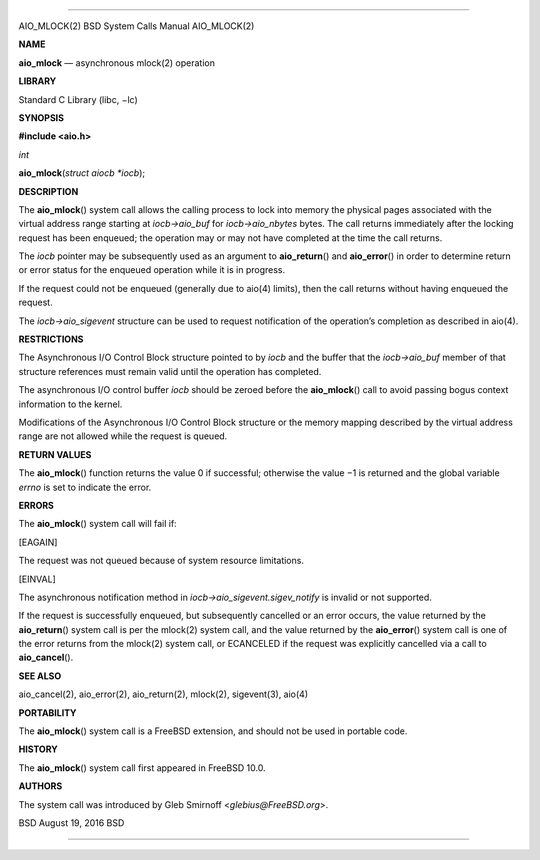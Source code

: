 --------------

AIO_MLOCK(2) BSD System Calls Manual AIO_MLOCK(2)

**NAME**

**aio_mlock** — asynchronous mlock(2) operation

**LIBRARY**

Standard C Library (libc, −lc)

**SYNOPSIS**

**#include <aio.h>**

*int*

**aio_mlock**\ (*struct aiocb *iocb*);

**DESCRIPTION**

The **aio_mlock**\ () system call allows the calling process to lock
into memory the physical pages associated with the virtual address range
starting at *iocb->aio_buf* for *iocb->aio_nbytes* bytes. The call
returns immediately after the locking request has been enqueued; the
operation may or may not have completed at the time the call returns.

The *iocb* pointer may be subsequently used as an argument to
**aio_return**\ () and **aio_error**\ () in order to determine return or
error status for the enqueued operation while it is in progress.

If the request could not be enqueued (generally due to aio(4) limits),
then the call returns without having enqueued the request.

The *iocb->aio_sigevent* structure can be used to request notification
of the operation’s completion as described in aio(4).

**RESTRICTIONS**

The Asynchronous I/O Control Block structure pointed to by *iocb* and
the buffer that the *iocb->aio_buf* member of that structure references
must remain valid until the operation has completed.

The asynchronous I/O control buffer *iocb* should be zeroed before the
**aio_mlock**\ () call to avoid passing bogus context information to the
kernel.

Modifications of the Asynchronous I/O Control Block structure or the
memory mapping described by the virtual address range are not allowed
while the request is queued.

**RETURN VALUES**

The **aio_mlock**\ () function returns the value 0 if successful;
otherwise the value −1 is returned and the global variable *errno* is
set to indicate the error.

**ERRORS**

The **aio_mlock**\ () system call will fail if:

[EAGAIN]

The request was not queued because of system resource limitations.

[EINVAL]

The asynchronous notification method in
*iocb->aio_sigevent.sigev_notify* is invalid or not supported.

If the request is successfully enqueued, but subsequently cancelled or
an error occurs, the value returned by the **aio_return**\ () system
call is per the mlock(2) system call, and the value returned by the
**aio_error**\ () system call is one of the error returns from the
mlock(2) system call, or ECANCELED if the request was explicitly
cancelled via a call to **aio_cancel**\ ().

**SEE ALSO**

aio_cancel(2), aio_error(2), aio_return(2), mlock(2), sigevent(3),
aio(4)

**PORTABILITY**

The **aio_mlock**\ () system call is a FreeBSD extension, and should not
be used in portable code.

**HISTORY**

The **aio_mlock**\ () system call first appeared in FreeBSD 10.0.

**AUTHORS**

The system call was introduced by Gleb Smirnoff <*glebius@FreeBSD.org*>.

BSD August 19, 2016 BSD

--------------
